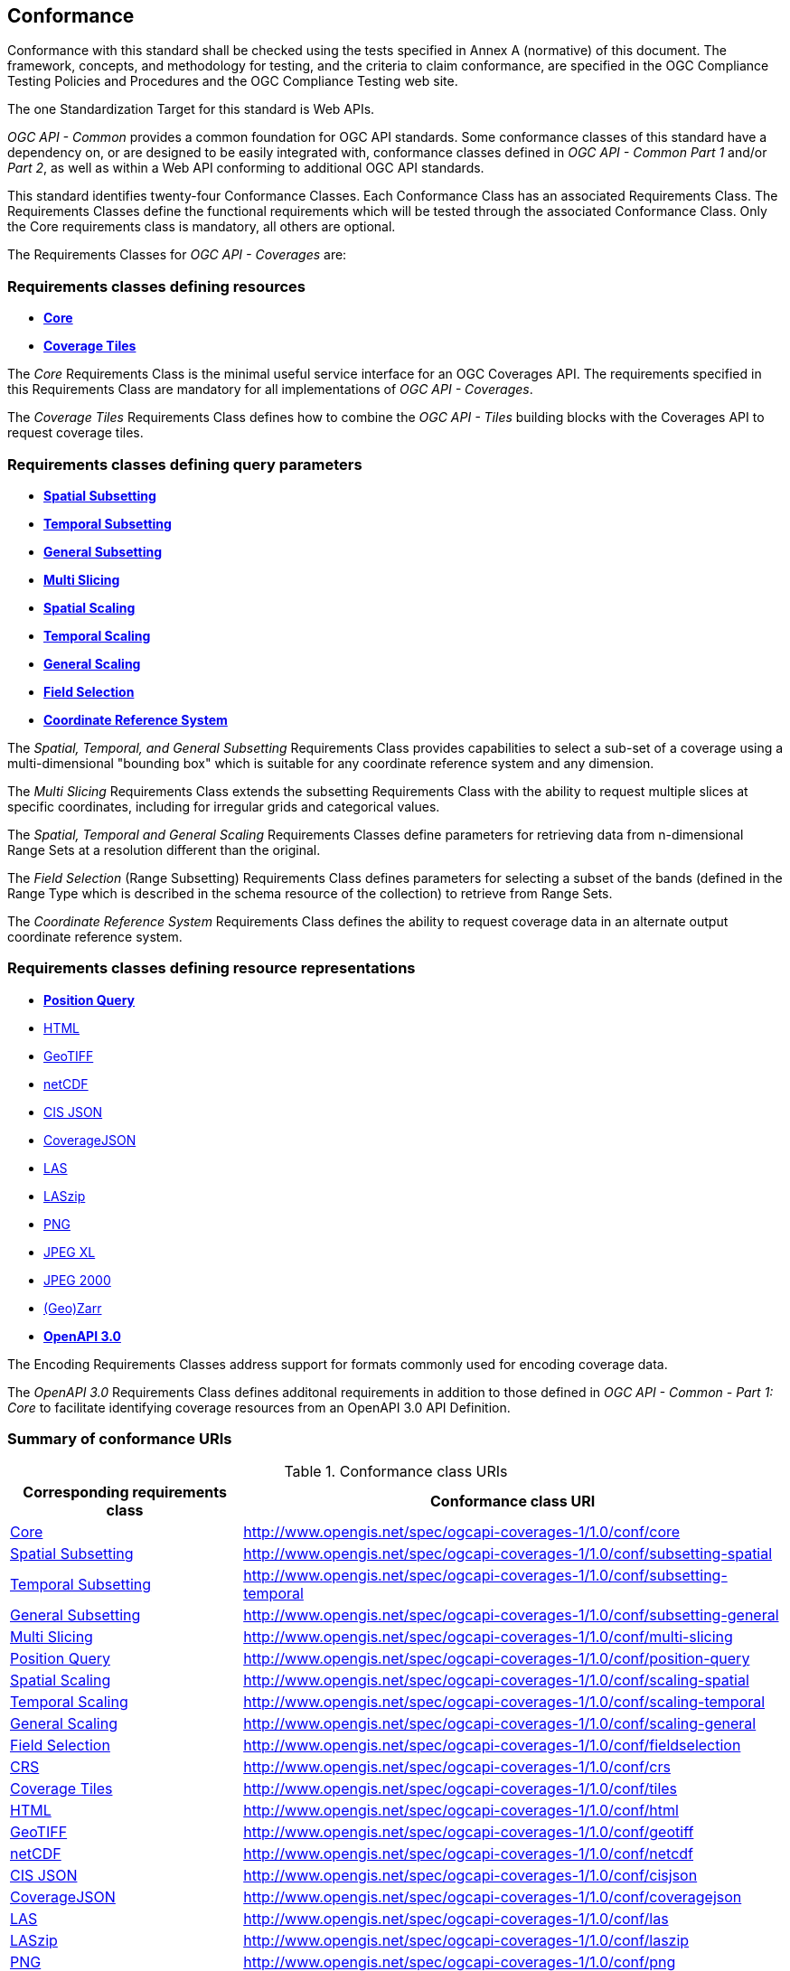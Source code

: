== Conformance
Conformance with this standard shall be checked using the tests specified in Annex A (normative) of this document.
The framework, concepts, and methodology for testing, and the criteria to claim conformance, are specified in the OGC Compliance Testing Policies and Procedures and the OGC Compliance Testing web site.

The one Standardization Target for this standard is Web APIs.

_OGC API - Common_ provides a common foundation for OGC API standards.
Some conformance classes of this standard have a dependency on, or are designed to be easily integrated with, conformance classes defined in _OGC API - Common_ _Part 1_ and/or _Part 2_,
as well as within a Web API conforming to additional OGC API standards.

This standard identifies twenty-four Conformance Classes. Each Conformance Class has an associated Requirements Class.
The Requirements Classes define the functional requirements which will be tested through the associated Conformance Class.
Only the Core requirements class is mandatory, all others are optional.

The Requirements Classes for _OGC API - Coverages_ are:

=== Requirements classes defining resources

* <<rc_core,*Core*>>
* <<rc_coverage-tiles,*Coverage Tiles*>>

The _Core_ Requirements Class is the minimal useful service interface for an OGC Coverages API. The requirements specified in this Requirements Class are mandatory for all implementations of _OGC API - Coverages_.

The _Coverage Tiles_ Requirements Class defines how to combine the _OGC API - Tiles_ building blocks with the Coverages API to request coverage tiles.

=== Requirements classes defining query parameters

* <<rc_subsetting_spatial,*Spatial Subsetting*>>
* <<rc_subsetting_temporal,*Temporal Subsetting*>>
* <<rc_subsetting_general,*General Subsetting*>>
* <<rc_multi_slicing,*Multi Slicing*>>
* <<rc_scaling_spatial,*Spatial Scaling*>>
* <<rc_scaling_temporal,*Temporal Scaling*>>
* <<rc_scaling_general,*General Scaling*>>
* <<rc_fieldselection,*Field Selection*>>
* <<rc_crs,*Coordinate Reference System*>>

The _Spatial, Temporal, and General Subsetting_ Requirements Class provides capabilities to select a sub-set of a coverage using a multi-dimensional "bounding box" which is suitable for any coordinate reference system and any dimension.

The _Multi Slicing_ Requirements Class extends the subsetting Requirements Class with the ability to request multiple slices at specific coordinates, including for irregular grids and categorical values.

The _Spatial, Temporal and General Scaling_ Requirements Classes define parameters for retrieving data from n-dimensional Range Sets at a resolution different than the original.

The _Field Selection_ (Range Subsetting) Requirements Class defines parameters for selecting a subset of the bands (defined in the Range Type which is described in the schema resource of the collection) to retrieve from Range Sets.

The _Coordinate Reference System_ Requirements Class defines the ability to request coverage data in an alternate output coordinate reference system.

=== Requirements classes defining resource representations

* <<rc_position_query,*Position Query*>>
* <<rc_encoding-html,HTML>>
* <<rc_encoding-geotiff,GeoTIFF>>
* <<rc_encoding-netcdf,netCDF>>
* <<rc_encoding-cisjson,CIS JSON>>
* <<rc_encoding-coveragejson,CoverageJSON>>
* <<rc_encoding-las,LAS>>
* <<rc_encoding-laszip,LASzip>>
* <<rc_encoding-png,PNG>>
* <<rc_encoding-jpegxl,JPEG XL>>
* <<rc_encoding-jpeg2000,JPEG 2000>>
* <<rc_encoding-zarr,(Geo)Zarr>>
* <<rc_oas30,*OpenAPI 3.0*>>

The Encoding Requirements Classes address support for formats commonly used for encoding coverage data.

The _OpenAPI 3.0_ Requirements Class defines additonal requirements in addition to those defined in _OGC API - Common - Part 1: Core_ to facilitate identifying coverage resources from an OpenAPI 3.0 API Definition.

=== Summary of conformance URIs

[#table_conformance_urls,reftext='{table-caption} {counter:table-num}']
.Conformance class URIs
[cols="30,70",options="header"]
|===
| Corresponding requirements class              | Conformance class URI
| <<rc_core,Core>>                              | http://www.opengis.net/spec/ogcapi-coverages-1/1.0/conf/core
| <<rc_subsetting_spatial,Spatial Subsetting>>  | http://www.opengis.net/spec/ogcapi-coverages-1/1.0/conf/subsetting-spatial
| <<rc_subsetting_temporal,Temporal Subsetting>>| http://www.opengis.net/spec/ogcapi-coverages-1/1.0/conf/subsetting-temporal
| <<rc_subsetting_general,General Subsetting>>  | http://www.opengis.net/spec/ogcapi-coverages-1/1.0/conf/subsetting-general
| <<rc_multi_slicing,Multi Slicing>>            | http://www.opengis.net/spec/ogcapi-coverages-1/1.0/conf/multi-slicing
| <<rc_position_query,Position Query>>          | http://www.opengis.net/spec/ogcapi-coverages-1/1.0/conf/position-query
| <<rc_scaling_spatial,Spatial Scaling>>        | http://www.opengis.net/spec/ogcapi-coverages-1/1.0/conf/scaling-spatial
| <<rc_scaling_temporal,Temporal Scaling>>      | http://www.opengis.net/spec/ogcapi-coverages-1/1.0/conf/scaling-temporal
| <<rc_scaling_general,General Scaling>>        | http://www.opengis.net/spec/ogcapi-coverages-1/1.0/conf/scaling-general
| <<rc_subsetting,Field Selection>>             | http://www.opengis.net/spec/ogcapi-coverages-1/1.0/conf/fieldselection
| <<rc_crs,CRS>>                                | http://www.opengis.net/spec/ogcapi-coverages-1/1.0/conf/crs
| <<rc_tiles,Coverage Tiles>>                   | http://www.opengis.net/spec/ogcapi-coverages-1/1.0/conf/tiles
| <<rc_html,HTML>>                              | http://www.opengis.net/spec/ogcapi-coverages-1/1.0/conf/html
| <<rc_tiff,GeoTIFF>>                           | http://www.opengis.net/spec/ogcapi-coverages-1/1.0/conf/geotiff
| <<rc_netcdf,netCDF>>                          | http://www.opengis.net/spec/ogcapi-coverages-1/1.0/conf/netcdf
| <<rc_cisjson,CIS JSON>>                       | http://www.opengis.net/spec/ogcapi-coverages-1/1.0/conf/cisjson
| <<rc_coveragejson,CoverageJSON>>              | http://www.opengis.net/spec/ogcapi-coverages-1/1.0/conf/coveragejson
| <<rc_las,LAS>>                                | http://www.opengis.net/spec/ogcapi-coverages-1/1.0/conf/las
| <<rc_laszip,LASzip>>                          | http://www.opengis.net/spec/ogcapi-coverages-1/1.0/conf/laszip
| <<rc_png,PNG>>                                | http://www.opengis.net/spec/ogcapi-coverages-1/1.0/conf/png
| <<rc_jpegxl,JPEG XL>>                         | http://www.opengis.net/spec/ogcapi-coverages-1/1.0/conf/jpegxl
| <<rc_jpeg2000,JPEG 2000>>                     | http://www.opengis.net/spec/ogcapi-coverages-1/1.0/conf/jpeg2000
| <<rc_zarr,(Geo)Zarr>>                         | http://www.opengis.net/spec/ogcapi-coverages-1/1.0/conf/zarr
| <<rc_oas30,OpenAPI 3.0>>                      | http://www.opengis.net/spec/ogcapi-coverages-1/1.0/conf/oas30
|===
